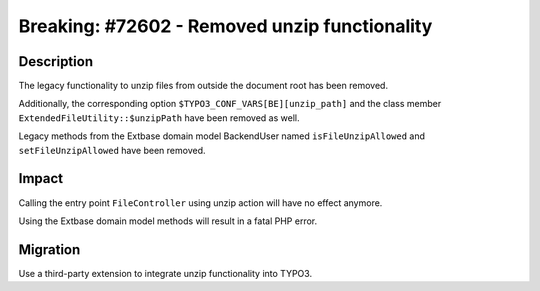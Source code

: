 ==============================================
Breaking: #72602 - Removed unzip functionality
==============================================

Description
===========

The legacy functionality to unzip files from outside the document root has been removed.

Additionally, the corresponding option ``$TYPO3_CONF_VARS[BE][unzip_path]`` and
the class member ``ExtendedFileUtility::$unzipPath`` have been removed as well.

Legacy methods from the Extbase domain model BackendUser named ``isFileUnzipAllowed``
and ``setFileUnzipAllowed`` have been removed.


Impact
======

Calling the entry point ``FileController`` using unzip action will have no effect anymore.

Using the Extbase domain model methods will result in a fatal PHP error.


Migration
=========

Use a third-party extension to integrate unzip functionality into TYPO3.
